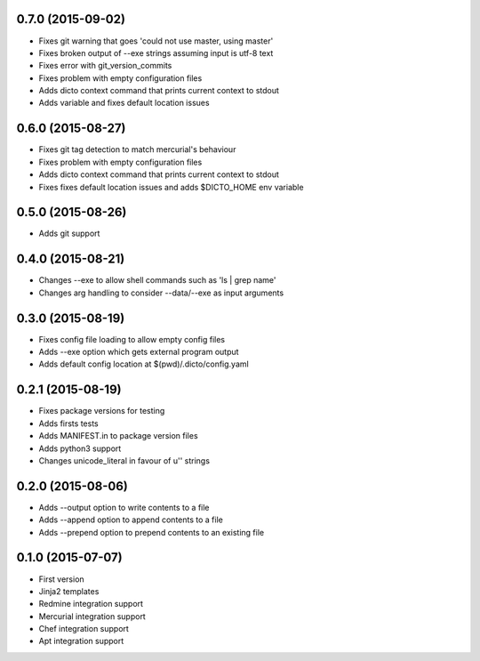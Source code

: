0.7.0 (2015-09-02)
------------------

* Fixes git warning that goes 'could not use master, using master'
* Fixes broken output of --exe strings assuming input is utf-8 text
* Fixes error with git_version_commits
* Fixes problem with empty configuration files
* Adds dicto context command that prints current context to stdout
* Adds  variable and fixes default location issues

0.6.0 (2015-08-27)
------------------

* Fixes git tag detection to match mercurial's behaviour
* Fixes problem with empty configuration files
* Adds dicto context command that prints current context to stdout
* Fixes fixes default location issues and adds $DICTO_HOME env variable

0.5.0 (2015-08-26)
------------------

* Adds git support

0.4.0 (2015-08-21)
------------------

* Changes --exe to allow shell commands such as 'ls | grep name'
* Changes arg handling to consider --data/--exe as input arguments

0.3.0 (2015-08-19)
------------------

* Fixes config file loading to allow empty config files
* Adds --exe option which gets external program output
* Adds default config location at $(pwd)/.dicto/config.yaml

0.2.1 (2015-08-19)
------------------

* Fixes package versions for testing
* Adds firsts tests
* Adds MANIFEST.in to package version files
* Adds python3 support
* Changes unicode_literal in favour of u'' strings

0.2.0 (2015-08-06)
------------------

* Adds --output option to write contents to a file
* Adds --append option to append contents to a file
* Adds --prepend option to prepend contents to an existing file

0.1.0 (2015-07-07)
------------------

* First version
* Jinja2 templates
* Redmine integration support
* Mercurial integration support
* Chef integration support
* Apt integration support
